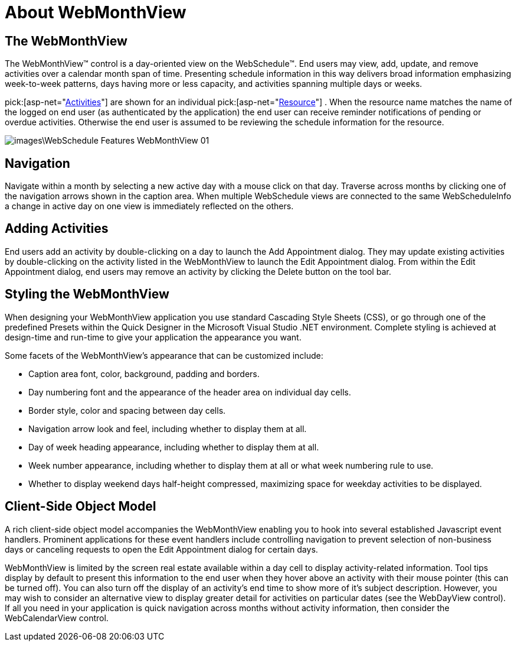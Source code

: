 ﻿////

|metadata|
{
    "name": "webmonthview-about-webmonthview",
    "controlName": ["WebSchedule"],
    "tags": ["Getting Started","Scheduling"],
    "guid": "{2DBBFDC3-7A43-4FDF-BDD9-97604BE97813}",  
    "buildFlags": [],
    "createdOn": "0001-01-01T00:00:00Z"
}
|metadata|
////

= About WebMonthView

== The WebMonthView

The WebMonthView™ control is a day-oriented view on the WebSchedule™. End users may view, add, update, and remove activities over a calendar month span of time. Presenting schedule information in this way delivers broad information emphasizing week-to-week patterns, days having more or less capacity, and activities spanning multiple days or weeks.

pick:[asp-net="link:infragistics4.webui.webschedule.v{ProductVersion}~infragistics.webui.webschedule.activity.html[Activities]"]  are shown for an individual  pick:[asp-net="link:infragistics4.webui.webschedule.v{ProductVersion}~infragistics.webui.webschedule.resource.html[Resource]"] . When the resource name matches the name of the logged on end user (as authenticated by the application) the end user can receive reminder notifications of pending or overdue activities. Otherwise the end user is assumed to be reviewing the schedule information for the resource.

image::images\WebSchedule_Features_WebMonthView_01.png[]

== Navigation

Navigate within a month by selecting a new active day with a mouse click on that day. Traverse across months by clicking one of the navigation arrows shown in the caption area. When multiple WebSchedule views are connected to the same WebScheduleInfo a change in active day on one view is immediately reflected on the others.

== Adding Activities

End users add an activity by double-clicking on a day to launch the Add Appointment dialog. They may update existing activities by double-clicking on the activity listed in the WebMonthView to launch the Edit Appointment dialog. From within the Edit Appointment dialog, end users may remove an activity by clicking the Delete button on the tool bar.

== Styling the WebMonthView

When designing your WebMonthView application you use standard Cascading Style Sheets (CSS), or go through one of the predefined Presets within the Quick Designer in the Microsoft Visual Studio .NET environment. Complete styling is achieved at design-time and run-time to give your application the appearance you want.

Some facets of the WebMonthView's appearance that can be customized include:

* Caption area font, color, background, padding and borders.
* Day numbering font and the appearance of the header area on individual day cells.
* Border style, color and spacing between day cells.
* Navigation arrow look and feel, including whether to display them at all.
* Day of week heading appearance, including whether to display them at all.
* Week number appearance, including whether to display them at all or what week numbering rule to use.
* Whether to display weekend days half-height compressed, maximizing space for weekday activities to be displayed.

== Client-Side Object Model

A rich client-side object model accompanies the WebMonthView enabling you to hook into several established Javascript event handlers. Prominent applications for these event handlers include controlling navigation to prevent selection of non-business days or canceling requests to open the Edit Appointment dialog for certain days.

WebMonthView is limited by the screen real estate available within a day cell to display activity-related information. Tool tips display by default to present this information to the end user when they hover above an activity with their mouse pointer (this can be turned off). You can also turn off the display of an activity's end time to show more of it's subject description. However, you may wish to consider an alternative view to display greater detail for activities on particular dates (see the WebDayView control). If all you need in your application is quick navigation across months without activity information, then consider the WebCalendarView control.